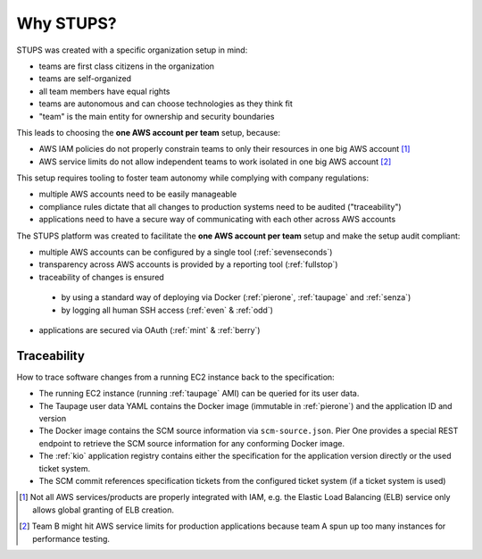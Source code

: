 .. _why-stups:

==========
Why STUPS?
==========

STUPS was created with a specific organization setup in mind:

* teams are first class citizens in the organization
* teams are self-organized
* all team members have equal rights
* teams are autonomous and can choose technologies as they think fit
* "team" is the main entity for ownership and security boundaries

This leads to choosing the **one AWS account per team** setup, because:

* AWS IAM policies do not properly constrain teams to only their resources in one big AWS account [#f1]_
* AWS service limits do not allow independent teams to work isolated in one big AWS account [#f2]_

This setup requires tooling to foster team autonomy while complying with company regulations:

* multiple AWS accounts need to be easily manageable
* compliance rules dictate that all changes to production systems need to be audited ("traceability")
* applications need to have a secure way of communicating with each other across AWS accounts

The STUPS platform was created to facilitate the **one AWS account per team** setup and make the setup audit compliant:

* multiple AWS accounts can be configured by a single tool (:ref:`sevenseconds`)
* transparency across AWS accounts is provided by a reporting tool (:ref:`fullstop`)
* traceability of changes is ensured
 * by using a standard way of deploying via Docker (:ref:`pierone`, :ref:`taupage` and :ref:`senza`)
 * by logging all human SSH access (:ref:`even` & :ref:`odd`)
* applications are secured via OAuth (:ref:`mint` & :ref:`berry`)

Traceability
============

How to trace software changes from a running EC2 instance back to the specification:

* The running EC2 instance (running :ref:`taupage` AMI) can be queried for its user data.
* The Taupage user data YAML contains the Docker image (immutable in :ref:`pierone`) and the application ID and version
* The Docker image contains the SCM source information via ``scm-source.json``. Pier One provides a special REST endpoint to retrieve the SCM source information for any conforming Docker image.
* The :ref:`kio` application registry contains either the specification for the application version directly or the used ticket system.
* The SCM commit references specification tickets from the configured ticket system (if a ticket system is used)

.. image:: images/stups-traceability.png
   :alt: How STUPS ensures that software changes can be traced back


.. [#f1] Not all AWS services/products are properly integrated with IAM, e.g. the Elastic Load Balancing (ELB) service only allows global granting of ELB creation.
.. [#f2] Team B might hit AWS service limits for production applications because team A spun up too many instances for performance testing.
